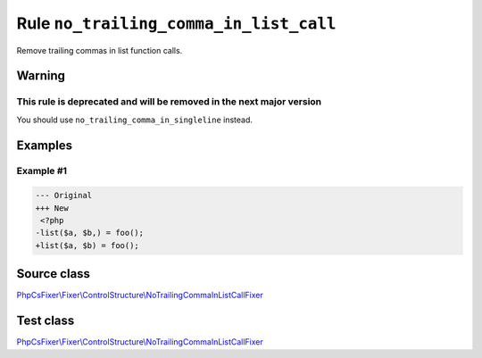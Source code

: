 =======================================
Rule ``no_trailing_comma_in_list_call``
=======================================

Remove trailing commas in list function calls.

Warning
-------

This rule is deprecated and will be removed in the next major version
~~~~~~~~~~~~~~~~~~~~~~~~~~~~~~~~~~~~~~~~~~~~~~~~~~~~~~~~~~~~~~~~~~~~~

You should use ``no_trailing_comma_in_singleline`` instead.

Examples
--------

Example #1
~~~~~~~~~~

.. code-block:: diff

   --- Original
   +++ New
    <?php
   -list($a, $b,) = foo();
   +list($a, $b) = foo();
Source class
------------

`PhpCsFixer\\Fixer\\ControlStructure\\NoTrailingCommaInListCallFixer <./../../../src/Fixer/ControlStructure/NoTrailingCommaInListCallFixer.php>`_

Test class
------------

`PhpCsFixer\\Fixer\\ControlStructure\\NoTrailingCommaInListCallFixer <./../../../tests/Fixer/ControlStructure/NoTrailingCommaInListCallFixerTest.php>`_
